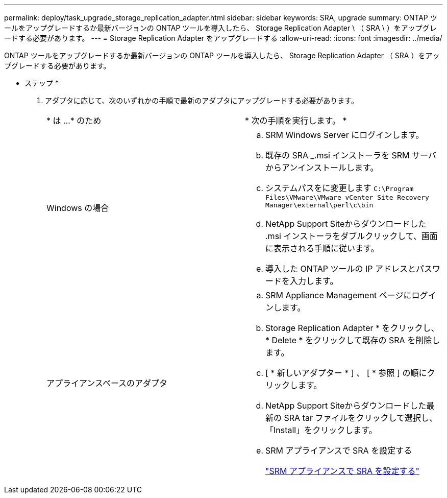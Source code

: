 ---
permalink: deploy/task_upgrade_storage_replication_adapter.html 
sidebar: sidebar 
keywords: SRA, upgrade 
summary: ONTAP ツールをアップグレードするか最新バージョンの ONTAP ツールを導入したら、 Storage Replication Adapter \ （ SRA \ ）をアップグレードする必要があります。 
---
= Storage Replication Adapter をアップグレードする
:allow-uri-read: 
:icons: font
:imagesdir: ../media/


[role="lead"]
ONTAP ツールをアップグレードするか最新バージョンの ONTAP ツールを導入したら、 Storage Replication Adapter （ SRA ）をアップグレードする必要があります。

* ステップ *

. アダプタに応じて、次のいずれかの手順で最新のアダプタにアップグレードする必要があります。
+
|===


| * は ...* のため | * 次の手順を実行します。 * 


 a| 
Windows の場合
 a| 
.. SRM Windows Server にログインします。
.. 既存の SRA _.msi インストーラを SRM サーバからアンインストールします。
.. システムパスをに変更します `C:\Program Files\VMware\VMware vCenter Site Recovery Manager\external\perl\c\bin`
.. NetApp Support Siteからダウンロードした .msi インストーラをダブルクリックして、画面に表示される手順に従います。
.. 導入した ONTAP ツールの IP アドレスとパスワードを入力します。




 a| 
アプライアンスベースのアダプタ
 a| 
.. SRM Appliance Management ページにログインします。
.. Storage Replication Adapter * をクリックし、 * Delete * をクリックして既存の SRA を削除します。
.. [ * 新しいアダプター * ] 、 [ * 参照 ] の順にクリックします。
.. NetApp Support Siteからダウンロードした最新の SRA tar ファイルをクリックして選択し、「Install」をクリックします。
.. SRM アプライアンスで SRA を設定する
+
link:../protect/task_configure_sra_on_srm_appliance.html["SRM アプライアンスで SRA を設定する"]



|===

